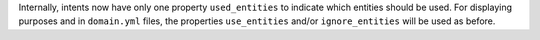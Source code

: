 Internally, intents now have only one property ``used_entities`` to indicate which
entities should be used. For displaying purposes and in ``domain.yml`` files, the
properties ``use_entities`` and/or ``ignore_entities`` will be used as before.